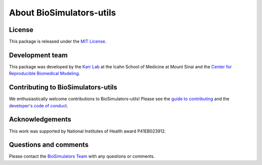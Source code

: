 About BioSimulators-utils
=============================

License
-------
This package is released under the `MIT License <https://github.com/biosimulators/Biosimulators_utils/blob/dev/LICENSE>`_.

Development team
----------------
This package was developed by the `Karr Lab <https://www.karrlab.org>`_ at the Icahn School of Medicine at Mount Sinai and the `Center for Reproducible Biomedical Modeling <https://reproduciblebiomodels.org/>`_.

Contributing to BioSimulators-utils
-----------------------------------
We enthusiastically welcome contributions to BioSimulators-utils! Please see the `guide to contributing <https://github.com/biosimulators/Biosimulators_utils/blob/dev/CONTRIBUTING.md>`_ and the `developer's code of conduct <https://github.com/biosimulators/Biosimulators_utils/blob/dev/CODE_OF_CONDUCT.md>`_.

Acknowledgements
----------------
This work was supported by National Institutes of Health award P41EB023912.

Questions and comments
-------------------------
Please contact the `BioSimulators Team <mailto:info@biosimulators.org>`_ with any questions or comments.
